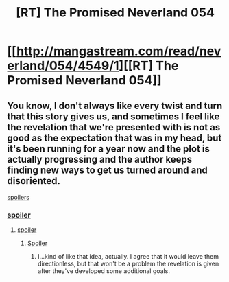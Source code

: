 #+TITLE: [RT] The Promised Neverland 054

* [[http://mangastream.com/read/neverland/054/4549/1][[RT] The Promised Neverland 054]]
:PROPERTIES:
:Author: gbear605
:Score: 14
:DateUnix: 1504829416.0
:DateShort: 2017-Sep-08
:END:

** You know, I don't always like every twist and turn that this story gives us, and sometimes I feel like the revelation that we're presented with is not as good as the expectation that was in my head, but it's been running for a year now and the plot is actually progressing and the author keeps finding new ways to get us turned around and disoriented.

[[#s][spoilers]]
:PROPERTIES:
:Author: callmesalticidae
:Score: 3
:DateUnix: 1504844014.0
:DateShort: 2017-Sep-08
:END:

*** [[#s][spoiler]]
:PROPERTIES:
:Author: CeruleanTresses
:Score: 3
:DateUnix: 1504895744.0
:DateShort: 2017-Sep-08
:END:

**** [[#s][spoiler]]
:PROPERTIES:
:Author: callmesalticidae
:Score: 1
:DateUnix: 1504899842.0
:DateShort: 2017-Sep-09
:END:

***** [[#s][Spoiler]]
:PROPERTIES:
:Author: Fresh_C
:Score: 1
:DateUnix: 1504906428.0
:DateShort: 2017-Sep-09
:END:

****** I...kind of like that idea, actually. I agree that it would leave them directionless, but that won't be a problem the revelation is given after they've developed some additional goals.
:PROPERTIES:
:Author: callmesalticidae
:Score: 2
:DateUnix: 1504906573.0
:DateShort: 2017-Sep-09
:END:
